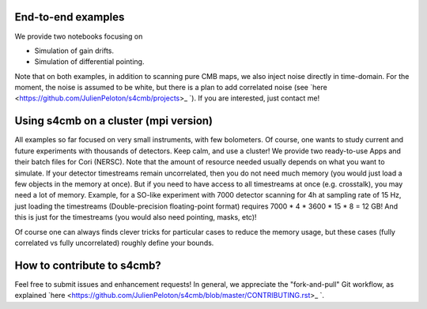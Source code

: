 End-to-end examples
===============

We provide two notebooks focusing on

* Simulation of gain drifts.
* Simulation of differential pointing.

Note that on both examples, in addition to scanning pure CMB maps, we also
inject noise directly in time-domain. For the moment, the noise is assumed to
be white, but there is a plan to add correlated noise (see `here <https://github.com/JulienPeloton/s4cmb/projects>_ `). If you are interested,
just contact me!

Using s4cmb on a cluster (mpi version)
===============

All examples so far focused on very small instruments, with few bolometers.
Of course, one wants to study current and future experiments with thousands of
detectors. Keep calm, and use a cluster! We provide two ready-to-use Apps and their
batch files for Cori (NERSC). Note that the amount of resource needed usually depends on
what you want to simulate. If your detector timestreams remain uncorrelated, then
you do not need much memory (you would just load a few objects in the memory at once).
But if you need to have access to all timestreams at once (e.g. crosstalk), you may need
a lot of memory. Example, for a SO-like experiment with 7000 detector scanning for 4h at
sampling rate of 15 Hz, just loading the timestreams (Double-precision floating-point format)
requires 7000 * 4 * 3600 * 15 * 8 = 12 GB! And this is just for the timestreams
(you would also need pointing, masks, etc)!

Of course one can always finds clever tricks for particular cases to reduce the memory usage, but
these cases (fully correlated vs fully uncorrelated) roughly define your bounds.

How to contribute to s4cmb?
===============

Feel free to submit issues and enhancement requests!
In general, we appreciate the "fork-and-pull" Git workflow, as explained
`here <https://github.com/JulienPeloton/s4cmb/blob/master/CONTRIBUTING.rst>_ `.
